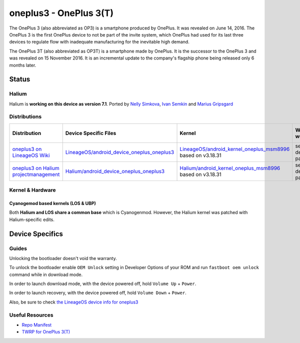
oneplus3 - OnePlus 3(T)
===========================

The OnePlus 3 (also abbreviated as OP3) is a smartphone produced by OnePlus. It was revealed on June 14, 2016. The OnePlus 3 is the first OnePlus device to not be part of the invite system, which OnePlus had used for its last three devices to regulate flow with inadequate manufacturing for the inevitable high demand.

The OnePlus 3T (also abbreviated as OP3T) is a smartphone made by OnePlus. It is the successor to the OnePlus 3 and was revealed on 15 November 2016. It is an incremental update to the company's flagship phone being released only 6 months later.

Status
------

Halium
^^^^^^

Halium is **working on this device as version 7.1**. Ported by `Nelly Simkova <https://github.com/sk8higher>`_, `Ivan Semkin <https://github.com/vanyasem>`_ and `Marius Gripsgard <https://github.com/mariogrip>`_

Distributions
^^^^^^^^^^^^^

.. list-table::
   :header-rows: 1

   * - Distribution
     - Device Specific Files
     - Kernel
     - What works
     - What doesn't work
   * - `oneplus3 on LineageOS Wiki <https://wiki.lineageos.org/devices/oneplus3>`_
     - `LineageOS/android_device_oneplus_oneplus3 <https://github.com/LineageOS/android_device_oneplus_oneplus3>`_
     - `LineageOS/android_kernel_oneplus_msm8996 <https://github.com/LineageOS/android_kernel_oneplus_msm8996>`_ based on v3.18.31
     - see device page
     - see device page
   * - `oneplus3 on Halium projectmanagement <https://github.com/Halium/projectmanagement/issues/63>`_
     - `Halium/android_device_oneplus_oneplus3 <https://github.com/Halium/android_device_oneplus_oneplus3>`_
     - `Halium/android_kernel_oneplus_msm8996 <https://github.com/Halium/android_kernel_oneplus_msm8996>`_ based on v3.18.31
     - see device page
     - see device page


Kernel & Hardware
^^^^^^^^^^^^^^^^^

Cyanogemod based kernels (LOS & UBP)
~~~~~~~~~~~~~~~~~~~~~~~~~~~~~~~~~~~~

Both **Halium and LOS share a common base** which is Cyanogenmod. However, the Halium kernel was patched with Halium-specific edits.

Device Specifics
----------------

Guides
^^^^^^

Unlocking the bootloader doesn't void the warranty.

To unlock the bootloader enable ``OEM Unlock`` setting in Developer Options of your ROM and run ``fastboot oem unlock`` command while in download mode.

In order to launch download mode, with the device powered off, hold ``Volume Up`` + ``Power``.

In order to launch recovery, with the device powered off, hold ``Volume Down`` + ``Power``.

Also, be sure to check `the LineageOS device info for oneplus3 <https://github.com/LineageOS/lineage_wiki/blob/master/_data/devices/oneplus3.yml>`_

Useful Resources
^^^^^^^^^^^^^^^^

* `Repo Manifest <https://gist.github.com/vanyasem/https://github.com/Halium/halium-devices/blob/halium-7.1/manifests/oneplus_oneplus3.xml>`_
* `TWRP for OnePlus 3(T) <https://twrp.me/oneplus/oneplusthree.html>`_
